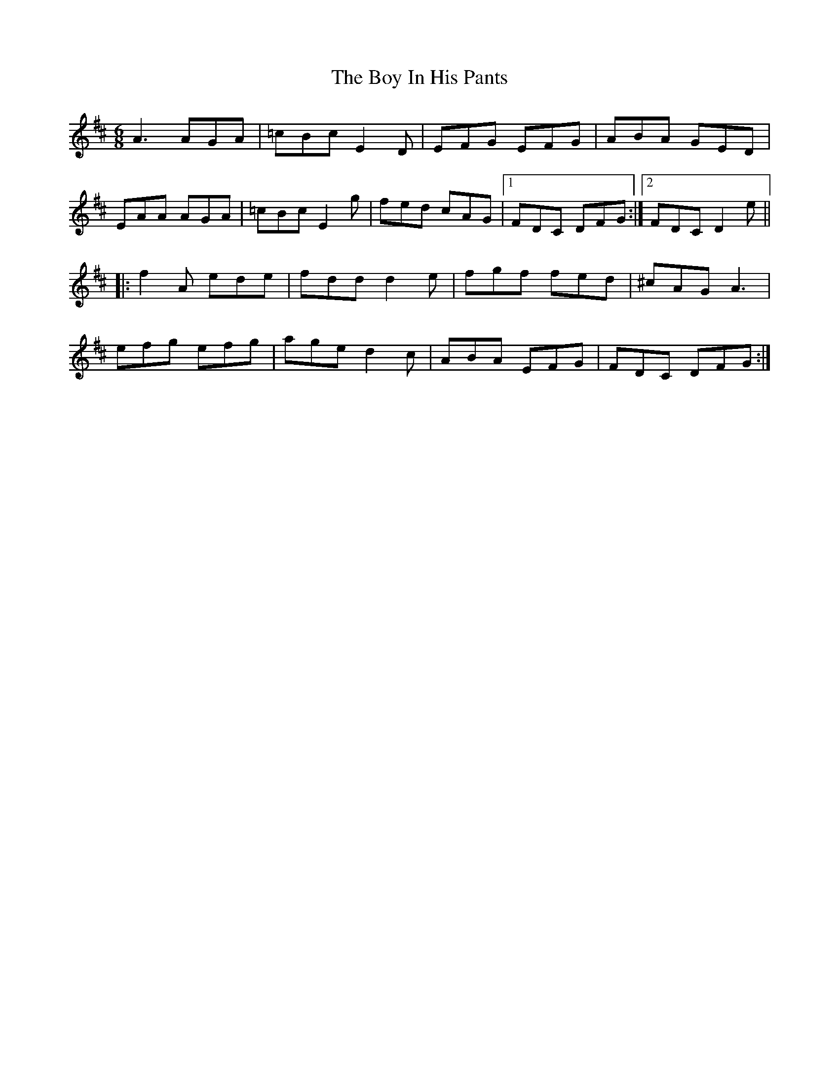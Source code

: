 X: 21
T: The Boy In His Pants
R: jig
M: 6/8
L: 1/8
K: Dmaj
A3 AGA|=cBc E2D|EFG EFG|ABA GED|
EAA AGA|=cBc E2g|fed cAG|1FDC DFG:|2FDC D2e||
|:f2A ede|fdd d2e|fgf fed|^cAG A3|
efg efg|age d2c|ABA EFG|FDC DFG:|
